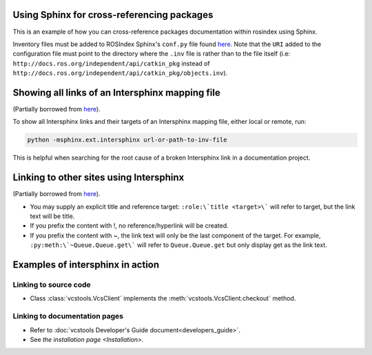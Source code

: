 Using Sphinx for cross-referencing packages
===========================================

This is an example of how you can cross-reference packages documentation within rosindex using Sphinx.

Inventory files must be added to ROSIndex Sphinx's ``conf.py`` file found `here <https://github.com/ros2/rosindex/blob/ros2/_sphinx/conf.py>`__. Note that the ``URI`` added to the configuration file must point to the directory where the ``.inv`` file is rather than to the file itself (i.e: ``http://docs.ros.org/independent/api/catkin_pkg`` instead of ``http://docs.ros.org/independent/api/catkin_pkg/objects.inv``).


Showing all links of an Intersphinx mapping file
================================================

(Partially borrowed from `here <http://www.sphinx-doc.org/en/master/usage/extensions/intersphinx.html>`__).

To show all Intersphinx links and their targets of an Intersphinx mapping file, either local or remote, run:

.. code-block:: bash

    python -msphinx.ext.intersphinx url-or-path-to-inv-file

This is helpful when searching for the root cause of a broken Intersphinx link in a documentation project.


Linking to other sites using Intersphinx
========================================

(Partially borrowed from `here <https://my-favorite-documentation-test.readthedocs.io/en/latest/using_intersphinx.html>`__).

* You may supply an explicit title and reference target: ``:role:\`title <target>\``` will refer to target, but the link text will be title.
* If you prefix the content with !, no reference/hyperlink will be created.
* If you prefix the content with ~, the link text will only be the last component of the target. For example, ``:py:meth:\`~Queue.Queue.get\``` will refer to ``Queue.Queue.get`` but only display get as the link text.


Examples of intersphinx in action
=================================

Linking to source code
----------------------

* Class :class:`vcstools.VcsClient` implements the :meth:`vcstools.VcsClient.checkout` method.

Linking to documentation pages
------------------------------

* Refer to :doc:`vcstools Developer's Guide document<developers_guide>`.

* See `the installation page <Installation>`.
